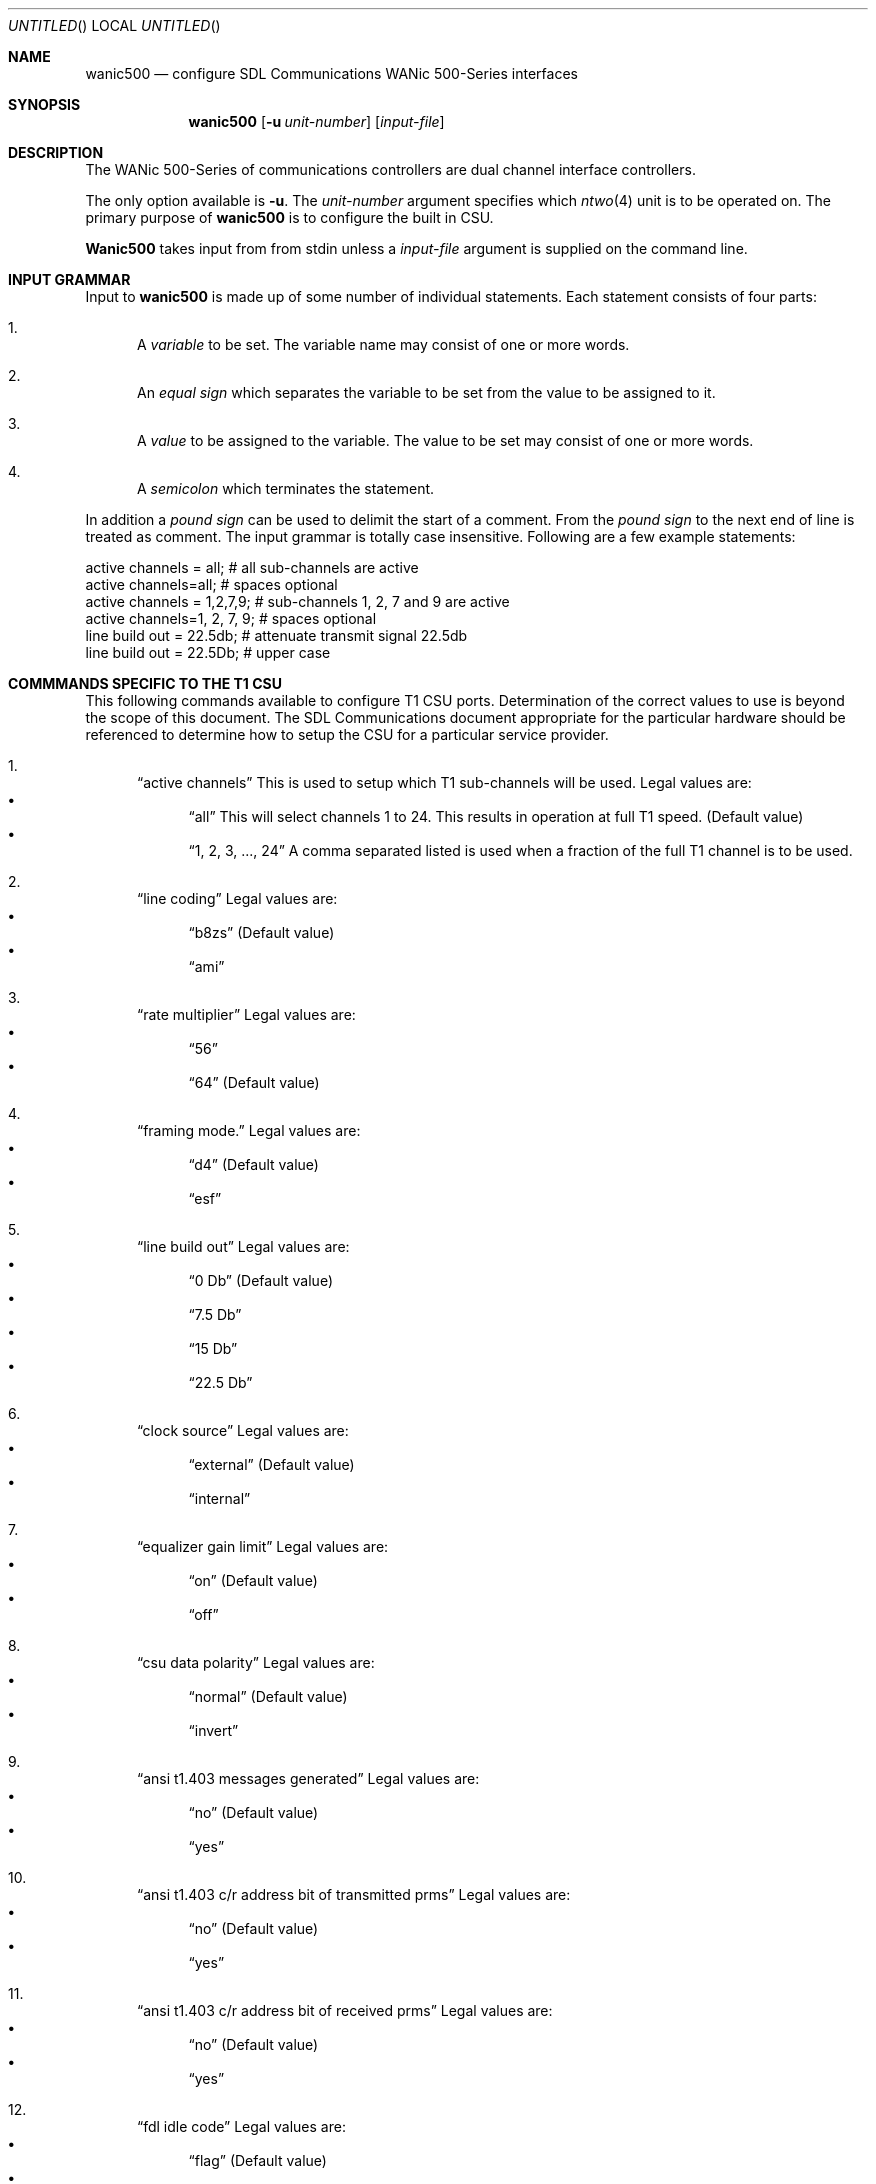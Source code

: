 .\"	BSDI wanic500.8,v 1.1 1999/07/29 16:15:57 cp Exp
.\"
.Dd July 28, 1999
.Os
.Dt N2SETUP 8
.Sh NAME
.Nm wanic500
.Nd configure SDL Communications WANic 500-Series interfaces
.Sh SYNOPSIS
.Nm 
.Op Fl u Ar unit-number
.Op Ar input-file
.Sh DESCRIPTION
The WANic 500-Series of communications controllers
are dual channel interface controllers.
.Pp
The only option available is
.Fl u .
The 
.Ar unit-number
argument specifies which 
.Xr ntwo 4
unit is to be operated on. The primary purpose of
.Nm wanic500
is to configure the built in CSU. 
.Pp
.Nm Wanic500
takes input from
from stdin unless a
.Ar input-file
argument is supplied on the command line.

.Sh INPUT GRAMMAR
Input to
.Nm 
is made up of some number of individual statements. Each statement
consists of four parts:
.Bl -enum 
.It
A
.Em variable
to be set. The variable name may consist of one or more words.
.It
An
.Em equal sign
which separates the variable to be set from the
value to be assigned to it.
.It
A
.Em value
to be assigned to the variable. The value to be set may consist of one
or more words.
.It
A
.Em semicolon
which terminates the statement.
.El
.Pp
In addition a 
.Em pound sign
can be used to delimit the start of a comment. From the 
.Em pound sign
to the next end of line is treated as comment. The input grammar is
totally case insensitive.
Following are a few example statements:
.if n .Bd -literal
.if t .Bd -literal -offset indent
active channels = all;       # all sub-channels are active
active channels=all;         # spaces optional
active channels = 1,2,7,9;   # sub-channels 1, 2, 7 and 9 are active 
active channels=1, 2, 7, 9;  # spaces optional
line build out = 22.5db;     # attenuate transmit signal 22.5db
line build out = 22.5Db;     # upper case
.Ed

.Sh COMMMANDS SPECIFIC TO THE T1 CSU
This following commands available to configure 
T1 CSU ports. Determination of the
correct values to use is beyond the scope of this document. The
SDL Communications document appropriate for the particular hardware
should be referenced to determine how to setup the CSU for
a particular service provider.
.Bl -enum 
.It
.Dq active channels
This is used to setup which T1 sub-channels will be used. 
Legal values are:
.Bl -bullet -compact
.It 
.Dq all
This will select channels 1 to 24. This results in operation at full
T1 speed.
.Pq Default value
.It
.Dq 1, 2, 3, ..., 24
A comma separated listed is used when a fraction of the full T1 channel
is to be used. 
.El
.It 
.Dq line coding
Legal values are:
.Bl -bullet -compact
.It
.Dq b8zs
.Pq Default value 
.It
.Dq ami
.El
.It
.Dq rate multiplier
Legal values are:
.Bl -bullet -compact
.It
.Dq 56
.It
.Dq 64
.Pq Default value 
.El 
.It
.Dq framing mode. 
Legal values are:
.Bl -bullet -compact
.It
.Dq d4
.Pq Default value 
.It
.Dq esf
.El 
.It
.Dq line build out
Legal values are:
.Bl -bullet -compact
.It
.Dq 0 Db
.Pq Default value 
.It
.Dq 7.5 Db
.It
.Dq 15 Db
.It
.Dq 22.5 Db
.El
.It
.Dq clock source
Legal values are:
.Bl -bullet -compact
.It
.Dq external
.Pq Default value 
.It
.Dq internal
.El
.It
.Dq equalizer gain limit
Legal values are:
.Bl -bullet -compact
.It
.Dq on
.Pq Default value
.It
.Dq off
.El
.It
.Dq csu data polarity
Legal values are:
.Bl -bullet -compact
.It
.Dq normal
.Pq Default value
.It
.Dq invert
.El
.It
.Dq ansi t1.403 messages generated
Legal values are:
.Bl -bullet -compact
.It
.Dq no
.Pq Default value
.It
.Dq yes
.El
.It
.Dq ansi t1.403 c/r address bit of transmitted prms
Legal values are:
.Bl -bullet -compact
.It
.Dq no
.Pq Default value
.It
.Dq yes
.El
.It
.Dq ansi t1.403 c/r address bit of received prms
Legal values are:
.Bl -bullet -compact
.It
.Dq no
.Pq Default value
.It
.Dq yes
.El
.It
.Dq fdl idle code
Legal values are:
.Bl -bullet -compact
.It
.Dq flag
.Pq Default value
.It
.Dq mark
.El
.It
.Dq at&t 54016 target address match
Legal values are:
.Bl -bullet -compact
.It
.Dq a or z
.Pq Default value
This value is the full string 
.Dq a or z .
.It
.Dq b or y
This value is the full string 
.Dq b or y .
.El
.El
.Sh COMMANDS FOR V35 PORTS
.Bl -enum 
.It
.Dq clock mode
This allows the hardware to appear as a DCE or DTE device or
to run in symmetric mode. 
Legal values are:
.Bl -bullet -compact
.It
.Dq dte
.Pq Default value 
.It
.Dq dce
.It
.Dq symmetric
.El
.It
.Dq baud rate
This is only need when two N2 ports are connected together without
a CSU/DSU. 
.El
.Sh COMMANDS USED WITH ALL PORTS
.Bl -enum 
.It
.Dq data carrier detect
It is necessary to ignore DCD when X.21 modems are 
used. 
Legal values are:
.Bl -bullet -compact
.It
.Dq use dcd
.Pq Default value 
.It
.Dq ignore dcd
.El
.It
.Bl -enum
.Dq transmit buffers
By default 5 transmit buffers are assigned. This
also determines how many packets will be queued
to the hardware for transmission. Once queued
to the hardware high priority packets can not be
slipped in front of the queued packets.
To better schedule high priority
packets this number may be decreased.
.El
.Sh EXAMPLES
The following is the input to configure a typical full T1 channel:
.if n .Bd -literal
.if t .Bd -literal -offset indent
active channels = all; 
line build out = 7.5db;
rate multiplier = 56;
framing mode = d4;
equalizer gain limit=on;
csu data polarity = invert;	# almost always needed with d4
.Ed
.Sh SEE ALSO
.Xr ifconfig 8
.Xr netstat 1

